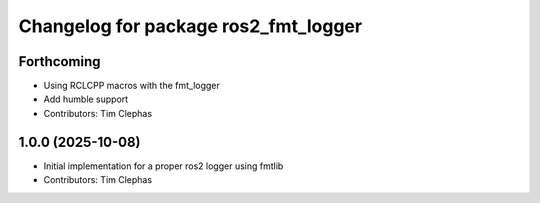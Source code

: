 ^^^^^^^^^^^^^^^^^^^^^^^^^^^^^^^^^^^^^
Changelog for package ros2_fmt_logger
^^^^^^^^^^^^^^^^^^^^^^^^^^^^^^^^^^^^^

Forthcoming
-----------
* Using RCLCPP macros with the fmt_logger
* Add humble support
* Contributors: Tim Clephas

1.0.0 (2025-10-08)
------------------
* Initial implementation for a proper ros2 logger using fmtlib
* Contributors: Tim Clephas
